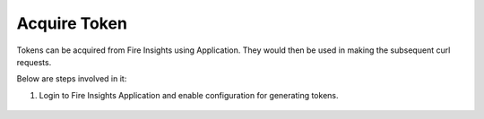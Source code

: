 Acquire Token 
==================

Tokens can be acquired from Fire Insights using Application. They would then be used in making the subsequent curl requests.

Below are steps involved in it:

1. Login to Fire Insights Application and enable configuration for generating tokens.

.. figure:: ../../../_assets/rest-api/configuration.PNG
   :alt: rest-api
   :width: 60%


